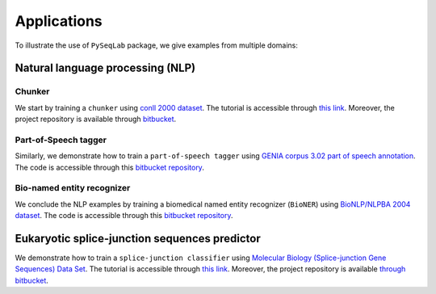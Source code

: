 .. _Applications:

Applications
=============
To illustrate the use of ``PySeqLab`` package, we give examples from multiple domains:


Natural language processing (NLP)
---------------------------------

Chunker
+++++++

We start by training a ``chunker`` using `conll 2000 dataset <http://www.cnts.ua.ac.be/conll2000/chunking/>`__.
The tutorial is accessible through `this link <_static/conll2000_chunker_tutorial.html>`__. Moreover, the project repository is available through `bitbucket <https://bitbucket.org/A_2/conll00-chunker>`__.

Part-of-Speech tagger
+++++++++++++++++++++

Similarly, we demonstrate how to train a ``part-of-speech tagger`` using `GENIA corpus 3.02 part of speech annotation <http://www.geniaproject.org/genia-corpus/pos-annotation>`__.
The code is accessible through this `bitbucket repository <https://bitbucket.org/A_2/part-of-speech-tagger>`__.

Bio-named entity recognizer
+++++++++++++++++++++++++++

We conclude the NLP examples by training a biomedical named entity recognizer (``BioNER``) using `BioNLP/NLPBA 2004 dataset <http://www.nactem.ac.uk/tsujii/GENIA/ERtask/report.html>`__.
The code is accessible through this `bitbucket repository <https://bitbucket.org/A_2/bio-entity-recognition>`__.

Eukaryotic splice-junction sequences predictor
----------------------------------------------

We demonstrate how to train a ``splice-junction classifier`` using `Molecular Biology (Splice-junction Gene Sequences) Data Set <http://archive.ics.uci.edu/ml/datasets/Molecular+Biology+%28Splice-junction+Gene+Sequences%29>`__.
The tutorial is accessible through `this link <_static/splice_junction_model_building.html>`__. Moreover, the project repository is available `through bitbucket <https://bitbucket.org/A_2/splice_junction_prediction>`__.
